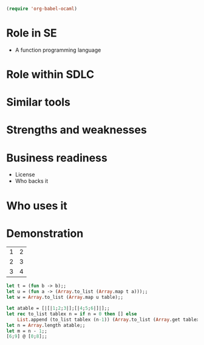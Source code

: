 #+begin_src emacs-lisp
(require 'org-babel-ocaml)
#+end_src

* Role in SE
  + A function programming language



* Role within SDLC

* Similar tools

* Strengths and weaknesses

* Business readiness
  - License
  - Who backs it


* Who uses it

* Demonstration
#+tblname: example-table
| 1 | 2 |
| 2 | 3 |
| 3 | 4 |

#+source ocaml-length
#+begin_src ocaml :var table=example-table
let t = (fun b -> b);;
let u = (fun a -> (Array.to_list (Array.map t a)));;
let w = Array.to_list (Array.map u table);;
#+end_src

#+results:
| [1 2] | [2 3] | [3 4] |


#+source ocaml-to_list
#+begin_src ocaml
  let atable = [|[|1;2;3|];[|4;5;6|]|];;
  let rec to_list tablex n = if n = 0 then [] else
      List.append (to_list tablex (n-1)) (Array.to_list (Array.get tablex n));;
  let n = Array.length atable;;
  let m = n - 1;;
  [6;9] @ [0;8];;
#+end_src

#+results:
: 1

